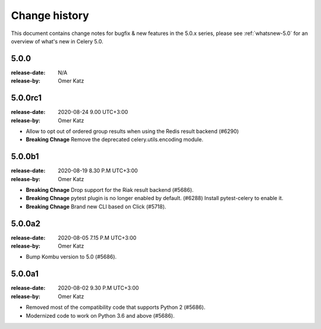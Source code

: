 .. _changelog:

================
 Change history
================

This document contains change notes for bugfix & new features
in the 5.0.x series, please see :ref:`whatsnew-5.0` for
an overview of what's new in Celery 5.0.


5.0.0
=====
:release-date: N/A
:release-by: Omer Katz

5.0.0rc1
========
:release-date: 2020-08-24 9.00 UTC+3:00
:release-by: Omer Katz

- Allow to opt out of ordered group results when using the Redis result backend (#6290)
- **Breaking Chnage** Remove the deprecated celery.utils.encoding module.

5.0.0b1
=======
:release-date: 2020-08-19 8.30 P.M UTC+3:00
:release-by: Omer Katz

- **Breaking Chnage** Drop support for the Riak result backend (#5686).
- **Breaking Chnage** pytest plugin is no longer enabled by default. (#6288)
  Install pytest-celery to enable it.
- **Breaking Chnage** Brand new CLI based on Click (#5718).

5.0.0a2
=======
:release-date: 2020-08-05 7.15 P.M UTC+3:00
:release-by: Omer Katz

- Bump Kombu version to 5.0 (#5686).

5.0.0a1
=======
:release-date: 2020-08-02 9.30 P.M UTC+3:00
:release-by: Omer Katz

- Removed most of the compatibility code that supports Python 2 (#5686).
- Modernized code to work on Python 3.6 and above (#5686).
